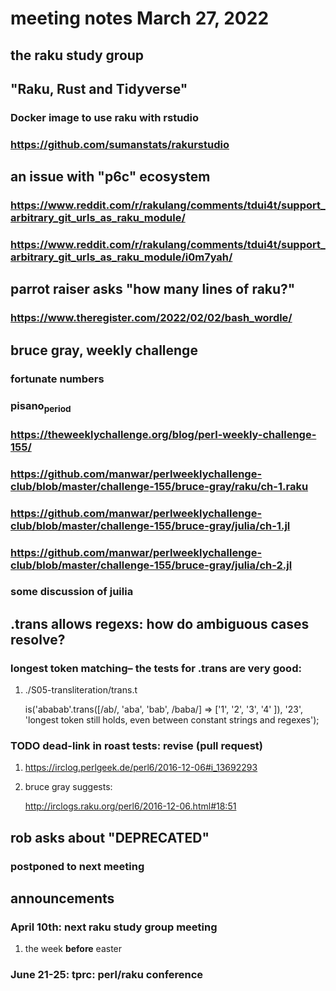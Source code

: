 * meeting notes March 27, 2022
** the raku study group

** "Raku, Rust and Tidyverse"
*** Docker image to use raku with rstudio
*** https://github.com/sumanstats/rakurstudio

** an issue with "p6c" ecosystem
*** https://www.reddit.com/r/rakulang/comments/tdui4t/support_arbitrary_git_urls_as_raku_module/
*** https://www.reddit.com/r/rakulang/comments/tdui4t/support_arbitrary_git_urls_as_raku_module/i0m7yah/

** parrot raiser asks "how many lines of raku?"
*** https://www.theregister.com/2022/02/02/bash_wordle/

** bruce gray, weekly challenge
*** fortunate numbers
*** pisano_period
*** https://theweeklychallenge.org/blog/perl-weekly-challenge-155/
*** https://github.com/manwar/perlweeklychallenge-club/blob/master/challenge-155/bruce-gray/raku/ch-1.raku

*** https://github.com/manwar/perlweeklychallenge-club/blob/master/challenge-155/bruce-gray/julia/ch-1.jl 
*** https://github.com/manwar/perlweeklychallenge-club/blob/master/challenge-155/bruce-gray/julia/ch-2.jl 
*** some discussion of juilia

** .trans allows regexs: how do ambiguous cases resolve?
*** longest token matching-- the tests for .trans are very good:
**** ./S05-transliteration/trans.t

is('ababab'.trans([/ab/, 'aba', 'bab', /baba/] =>
                   ['1',  '2',   '3',   '4'   ]),
   '23',
   'longest token still holds, even between constant strings and regexes');

*** TODO dead-link in roast tests: revise (pull request)
**** https://irclog.perlgeek.de/perl6/2016-12-06#i_13692293
**** bruce gray suggests:
http://irclogs.raku.org/perl6/2016-12-06.html#18:51

** rob asks about "DEPRECATED"
*** postponed to next meeting

** announcements 
*** April 10th: next raku study group meeting 
**** the week *before* easter
*** June 21-25: tprc: perl/raku conference 
